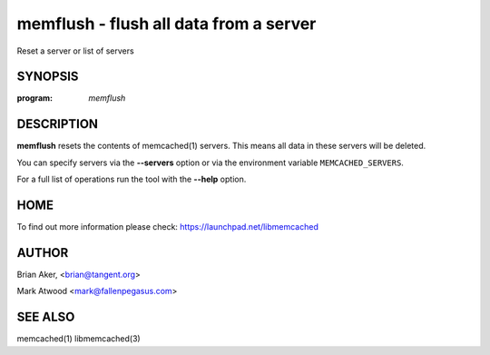 =======================================
memflush - flush all data from a server
=======================================


Reset a server or list of servers


--------
SYNOPSIS
--------

:program: `memflush`

.. program:: memflush

.. option:: --help

-----------
DESCRIPTION
-----------


\ **memflush**\  resets the contents of memcached(1) servers.
This means all data in these servers will be deleted.

You can specify servers via the \ **--servers**\  option or via the
environment variable \ ``MEMCACHED_SERVERS``\ .

For a full list of operations run the tool with the \ **--help**\  option.


----
HOME
----


To find out more information please check:
`https://launchpad.net/libmemcached <https://launchpad.net/libmemcached>`_


------
AUTHOR
------


Brian Aker, <brian@tangent.org>

Mark Atwood <mark@fallenpegasus.com>


--------
SEE ALSO
--------

memcached(1) libmemcached(3)
